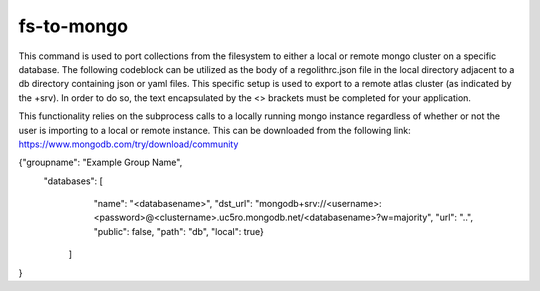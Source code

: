fs-to-mongo
========
This command is used to port collections from the filesystem to either a local
or remote mongo cluster on a specific database. The following codeblock can be
utilized as the body of a regolithrc.json file in the local directory adjacent
to a db directory containing json or yaml files. This specific setup is used to
export to a remote atlas cluster (as indicated by the +srv). In order to do so,
the text encapsulated by the <> brackets must be completed for your application.

This functionality relies on the subprocess calls to a locally running mongo
instance regardless of whether or not the user is importing to a local or remote
instance. This can be downloaded from the following link:
https://www.mongodb.com/try/download/community

.. code-block:: JSON
{"groupname": "Example Group Name",
 "databases": [
    "name": "<databasename>",
    "dst_url": "mongodb+srv://<username>:<password>@<clustername>.uc5ro.mongodb.net/<databasename>?w=majority",
    "url": "..",
    "public": false,
    "path": "db",
    "local": true}
   ]
}
